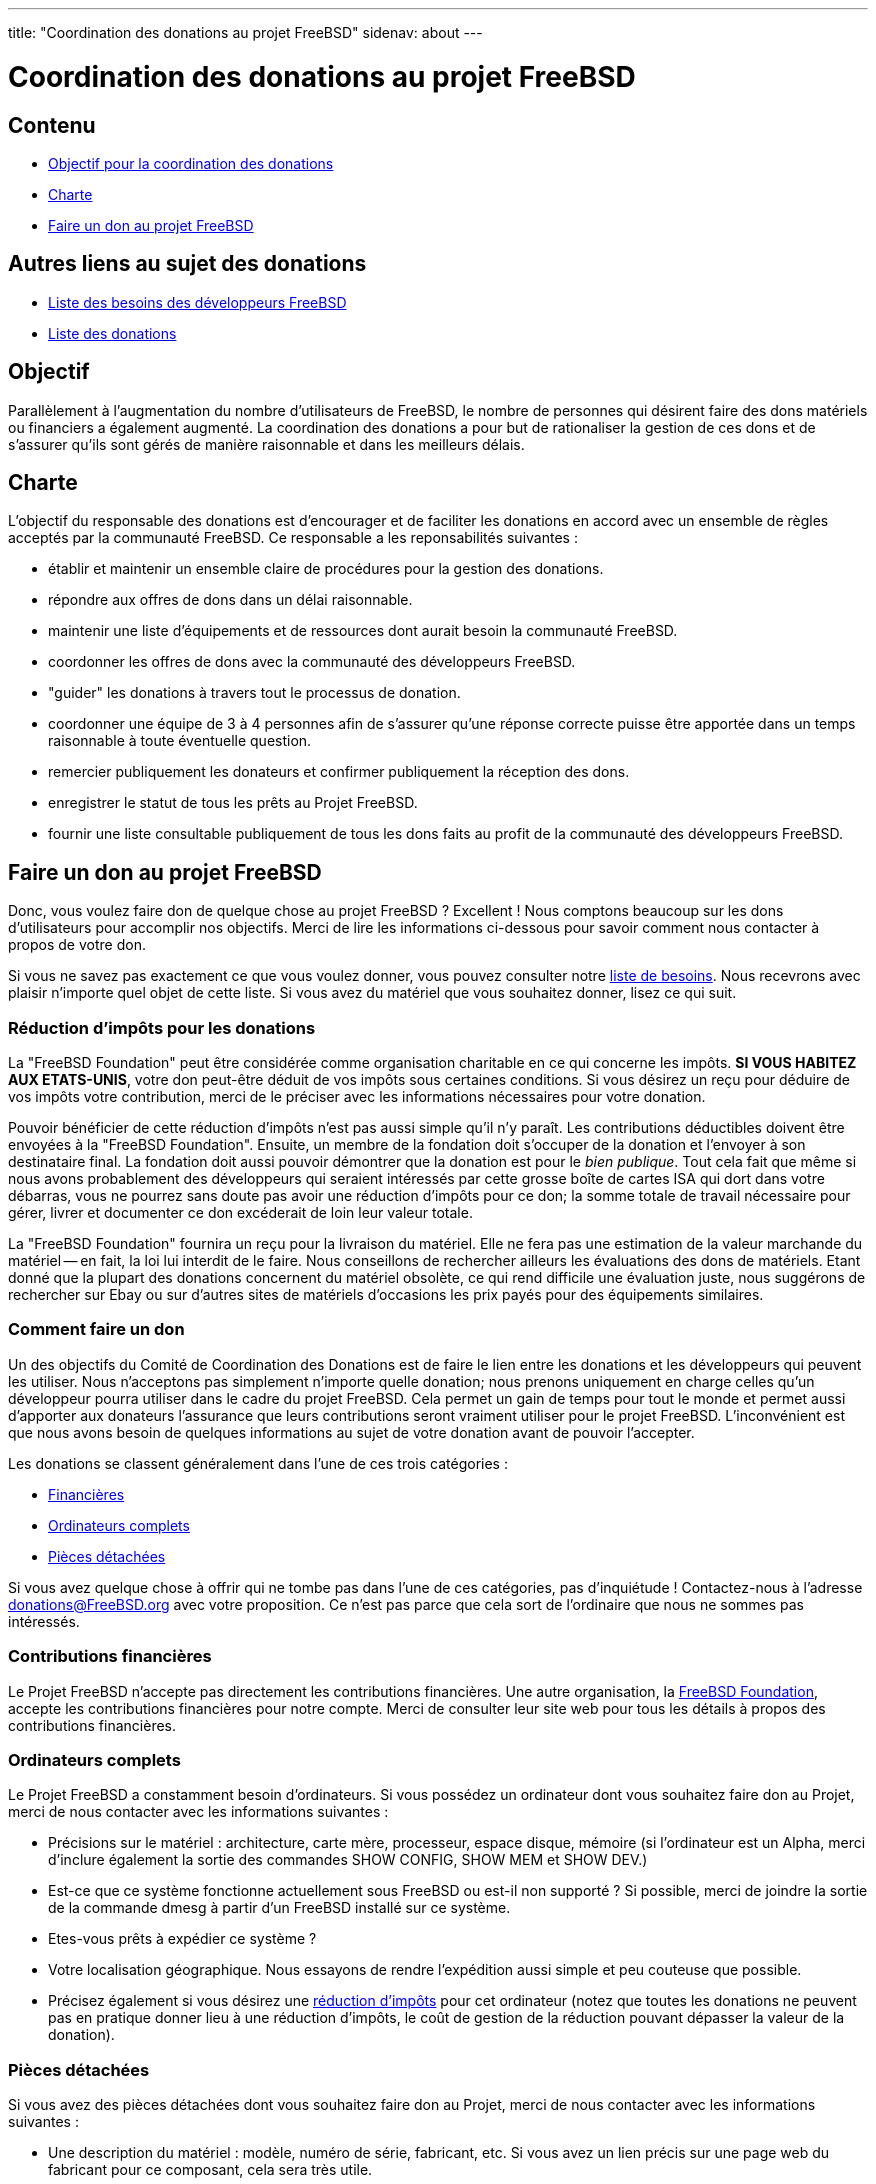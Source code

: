 ---
title: "Coordination des donations au projet FreeBSD"
sidenav: about
--- 

= Coordination des donations au projet FreeBSD

== Contenu

* <<goal,Objectif pour la coordination des donations>>
* <<charter,Charte>>
* <<donating,Faire un don au projet FreeBSD>>

== Autres liens au sujet des donations

* link:wantlist[Liste des besoins des développeurs FreeBSD]
* link:donors[Liste des donations]

[[goal]]
== Objectif

Parallèlement à l'augmentation du nombre d'utilisateurs de FreeBSD, le nombre de personnes qui désirent faire des dons matériels ou financiers a également augmenté. La coordination des donations a pour but de rationaliser la gestion de ces dons et de s'assurer qu'ils sont gérés de manière raisonnable et dans les meilleurs délais.

[[charter]]
== Charte

L'objectif du responsable des donations est d'encourager et de faciliter les donations en accord avec un ensemble de règles acceptés par la communauté FreeBSD. Ce responsable a les reponsabilités suivantes :

* établir et maintenir un ensemble claire de procédures pour la gestion des donations.
* répondre aux offres de dons dans un délai raisonnable.
* maintenir une liste d'équipements et de ressources dont aurait besoin la communauté FreeBSD.
* coordonner les offres de dons avec la communauté des développeurs FreeBSD.
* "guider" les donations à travers tout le processus de donation.
* coordonner une équipe de 3 à 4 personnes afin de s'assurer qu'une réponse correcte puisse être apportée dans un temps raisonnable à toute éventuelle question.
* remercier publiquement les donateurs et confirmer publiquement la réception des dons.
* enregistrer le statut de tous les prêts au Projet FreeBSD.
* fournir une liste consultable publiquement de tous les dons faits au profit de la communauté des développeurs FreeBSD.

[[donating]]
== Faire un don au projet FreeBSD

Donc, vous voulez faire don de quelque chose au projet FreeBSD ? Excellent ! Nous comptons beaucoup sur les dons d'utilisateurs pour accomplir nos objectifs. Merci de lire les informations ci-dessous pour savoir comment nous contacter à propos de votre don.

Si vous ne savez pas exactement ce que vous voulez donner, vous pouvez consulter notre link:wantlist[liste de besoins]. Nous recevrons avec plaisir n'importe quel objet de cette liste. Si vous avez du matériel que vous souhaitez donner, lisez ce qui suit.

[[taxcredit]]
=== Réduction d'impôts pour les donations

La "FreeBSD Foundation" peut être considérée comme organisation charitable en ce qui concerne les impôts. *SI VOUS HABITEZ AUX ETATS-UNIS*, votre don peut-être déduit de vos impôts sous certaines conditions. Si vous désirez un reçu pour déduire de vos impôts votre contribution, merci de le préciser avec les informations nécessaires pour votre donation.

Pouvoir bénéficier de cette réduction d'impôts n'est pas aussi simple qu'il n'y paraît. Les contributions déductibles doivent être envoyées à la "FreeBSD Foundation". Ensuite, un membre de la fondation doit s'occuper de la donation et l'envoyer à son destinataire final. La fondation doit aussi pouvoir démontrer que la donation est pour le _bien publique_. Tout cela fait que même si nous avons probablement des développeurs qui seraient intéressés par cette grosse boîte de cartes ISA qui dort dans votre débarras, vous ne pourrez sans doute pas avoir une réduction d'impôts pour ce don; la somme totale de travail nécessaire pour gérer, livrer et documenter ce don excéderait de loin leur valeur totale.

La "FreeBSD Foundation" fournira un reçu pour la livraison du matériel. Elle ne fera pas une estimation de la valeur marchande du matériel -- en fait, la loi lui interdit de le faire. Nous conseillons de rechercher ailleurs les évaluations des dons de matériels. Etant donné que la plupart des donations concernent du matériel obsolète, ce qui rend difficile une évaluation juste, nous suggérons de rechercher sur Ebay ou sur d'autres sites de matériels d'occasions les prix payés pour des équipements similaires.

=== Comment faire un don

Un des objectifs du Comité de Coordination des Donations est de faire le lien entre les donations et les développeurs qui peuvent les utiliser. Nous n'acceptons pas simplement n'importe quelle donation; nous prenons uniquement en charge celles qu'un développeur pourra utiliser dans le cadre du projet FreeBSD. Cela permet un gain de temps pour tout le monde et permet aussi d'apporter aux donateurs l'assurance que leurs contributions seront vraiment utiliser pour le projet FreeBSD. L'inconvénient est que nous avons besoin de quelques informations au sujet de votre donation avant de pouvoir l'accepter.

Les donations se classent généralement dans l'une de ces trois catégories :

* <<money,Financières>>
* <<systems,Ordinateurs complets>>
* <<hardware,Pièces détachées>>

Si vous avez quelque chose à offrir qui ne tombe pas dans l'une de ces catégories, pas d'inquiétude ! Contactez-nous à l'adresse donations@FreeBSD.org avec votre proposition. Ce n'est pas parce que cela sort de l'ordinaire que nous ne sommes pas intéressés.

[[money]]
=== Contributions financières

Le Projet FreeBSD n'accepte pas directement les contributions financières. Une autre organisation, la http://www.freebsdfoundation.org[FreeBSD Foundation], accepte les contributions financières pour notre compte. Merci de consulter leur site web pour tous les détails à propos des contributions financières.

[[systems]]
=== Ordinateurs complets

Le Projet FreeBSD a constamment besoin d'ordinateurs. Si vous possédez un ordinateur dont vous souhaitez faire don au Projet, merci de nous contacter avec les informations suivantes :

* Précisions sur le matériel : architecture, carte mère, processeur, espace disque, mémoire (si l'ordinateur est un Alpha, merci d'inclure également la sortie des commandes SHOW CONFIG, SHOW MEM et SHOW DEV.)
* Est-ce que ce système fonctionne actuellement sous FreeBSD ou est-il non supporté ? Si possible, merci de joindre la sortie de la commande dmesg à partir d'un FreeBSD installé sur ce système.
* Etes-vous prêts à expédier ce système ?
* Votre localisation géographique. Nous essayons de rendre l'expédition aussi simple et peu couteuse que possible.
* Précisez également si vous désirez une <<taxcredit,réduction d'impôts>> pour cet ordinateur (notez que toutes les donations ne peuvent pas en pratique donner lieu à une réduction d'impôts, le coût de gestion de la réduction pouvant dépasser la valeur de la donation).

[[components]]
=== Pièces détachées

Si vous avez des pièces détachées dont vous souhaitez faire don au Projet, merci de nous contacter avec les informations suivantes :

* Une description du matériel : modèle, numéro de série, fabricant, etc. Si vous avez un lien précis sur une page web du fabricant pour ce composant, cela sera très utile.
* Est-ce que ce matériel est actuellement supporté par FreeBSD ?
* Quelle documentation avez-vous ? Un composant ne suffit pas pour écrire un driver; les développeurs de driver ont besoin de données détaillées sur le composant de la part du fabricant (ne vous inquiétez pas trop si vous n'avez pas cette documentation, elle est sans doute disponible ailleurs).
* Etes-vous prêts à expédier ce matériel ?
* Votre localisation géographique. Nous essayons de rendre l'expédition aussi simple et peu couteuse que possible.
* Précisez également si vous désirez une <<taxcredit,réduction d'impôts>> pour cet ordinateur (notez que toutes les donations ne peuvent pas en pratique donner lieu à une réduction d'impôts, le coût de gestion de la réduction pouvant dépasser la valeur de la donation).

=== Que faisons-nous de ces informations

Une fois que nous avons une description de la donation, le Comité de Coordination des Donations contactera l'ensemble des développeurs pour leur faire part de l'offre. Si un développeur est intéressé, nous mettons en contact le donateur et le futur destinataire afin qu'ils se mettent d'accord sur la livraison. Si plusieurs développeurs sont intéressés, nous essayons de savoir ce que chaque développeur compte faire de ce don et nous l'allouons à ce qui paraît le plus profitable pour le Projet. Si aucun développeur n'est intéressé, nous déclinons l'offre.

Notre objectif est de placer (ou de décliner) toutes les donations dans un délai de 7 jours après la réception de toutes les informations.
